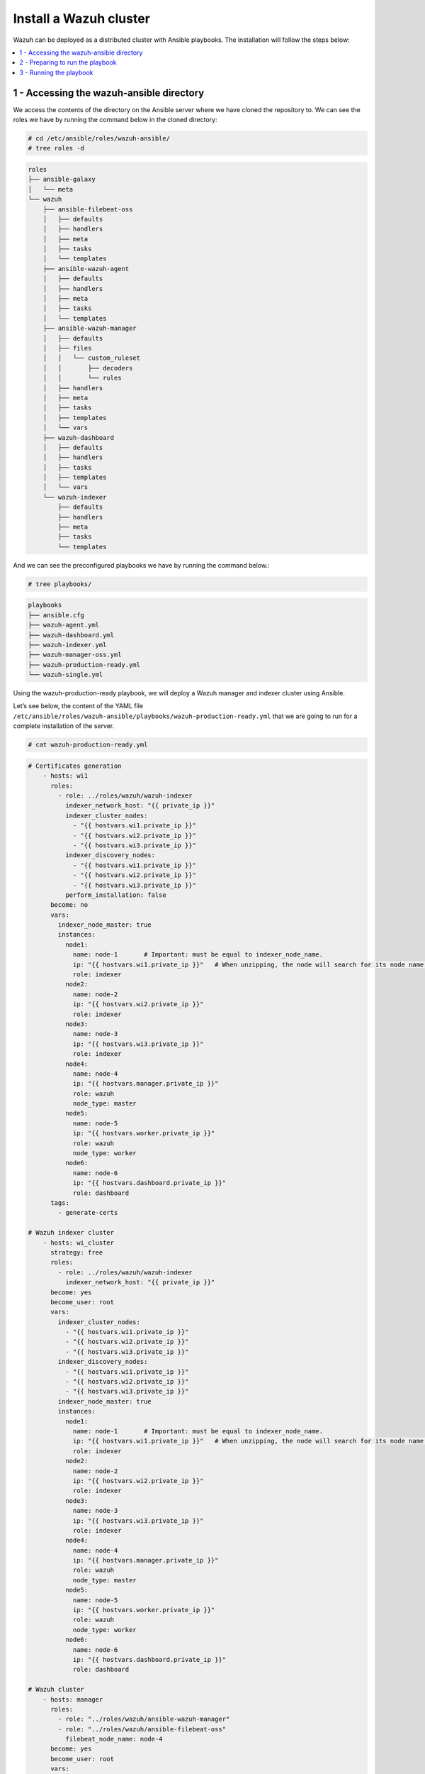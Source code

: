 .. Copyright (C) 2015–2022 Wazuh, Inc.

.. meta::
  :description: Deploying a Wazuh cluster with Ansible.

Install a Wazuh cluster
=======================

Wazuh can be deployed as a distributed cluster with Ansible playbooks. The installation will follow the steps below:

.. contents::
    :local:
    :depth: 1
    :backlinks: none

1 - Accessing the wazuh-ansible directory
-----------------------------------------

We access the contents of the directory on the Ansible server where we have cloned the repository to. We can see the roles we have by running the command below in the cloned directory:

.. code-block:: console

    # cd /etc/ansible/roles/wazuh-ansible/
    # tree roles -d

.. code-block:: none
    :class: output

    roles
    ├── ansible-galaxy
    │   └── meta
    └── wazuh
        ├── ansible-filebeat-oss
        │   ├── defaults
        │   ├── handlers
        │   ├── meta
        │   ├── tasks
        │   └── templates
        ├── ansible-wazuh-agent
        │   ├── defaults
        │   ├── handlers
        │   ├── meta
        │   ├── tasks
        │   └── templates
        ├── ansible-wazuh-manager
        │   ├── defaults
        │   ├── files
        │   │   └── custom_ruleset
        │   │       ├── decoders
        │   │       └── rules
        │   ├── handlers
        │   ├── meta
        │   ├── tasks
        │   ├── templates
        │   └── vars
        ├── wazuh-dashboard
        │   ├── defaults
        │   ├── handlers
        │   ├── tasks
        │   ├── templates
        │   └── vars
        └── wazuh-indexer
            ├── defaults
            ├── handlers
            ├── meta
            ├── tasks
            └── templates

And we can see the preconfigured playbooks we have by running the command below.:

.. code-block:: console

    # tree playbooks/

.. code-block:: none
    :class: output

    playbooks
    ├── ansible.cfg
    ├── wazuh-agent.yml
    ├── wazuh-dashboard.yml
    ├── wazuh-indexer.yml
    ├── wazuh-manager-oss.yml
    ├── wazuh-production-ready.yml
    └── wazuh-single.yml

Using the wazuh-production-ready playbook, we will deploy a Wazuh manager and indexer cluster using Ansible.

Let’s see below, the content of the YAML file ``/etc/ansible/roles/wazuh-ansible/playbooks/wazuh-production-ready.yml`` that we are going to run for a complete installation of the server.

.. code-block:: console

    # cat wazuh-production-ready.yml

.. code-block:: yaml
    :class: output

    # Certificates generation
        - hosts: wi1
          roles:
            - role: ../roles/wazuh/wazuh-indexer
              indexer_network_host: "{{ private_ip }}"
              indexer_cluster_nodes:
                - "{{ hostvars.wi1.private_ip }}"
                - "{{ hostvars.wi2.private_ip }}"
                - "{{ hostvars.wi3.private_ip }}"
              indexer_discovery_nodes:
                - "{{ hostvars.wi1.private_ip }}"
                - "{{ hostvars.wi2.private_ip }}"
                - "{{ hostvars.wi3.private_ip }}"
              perform_installation: false
          become: no
          vars:
            indexer_node_master: true
            instances:
              node1:
                name: node-1       # Important: must be equal to indexer_node_name.
                ip: "{{ hostvars.wi1.private_ip }}"   # When unzipping, the node will search for its node name folder to get the cert.
                role: indexer
              node2:
                name: node-2
                ip: "{{ hostvars.wi2.private_ip }}"
                role: indexer
              node3:
                name: node-3
                ip: "{{ hostvars.wi3.private_ip }}"
                role: indexer
              node4:
                name: node-4
                ip: "{{ hostvars.manager.private_ip }}"
                role: wazuh
                node_type: master
              node5:
                name: node-5
                ip: "{{ hostvars.worker.private_ip }}"
                role: wazuh
                node_type: worker
              node6:
                name: node-6
                ip: "{{ hostvars.dashboard.private_ip }}"
                role: dashboard
          tags:
            - generate-certs

    # Wazuh indexer cluster
        - hosts: wi_cluster
          strategy: free
          roles:
            - role: ../roles/wazuh/wazuh-indexer
              indexer_network_host: "{{ private_ip }}"
          become: yes
          become_user: root
          vars:
            indexer_cluster_nodes:
              - "{{ hostvars.wi1.private_ip }}"
              - "{{ hostvars.wi2.private_ip }}"
              - "{{ hostvars.wi3.private_ip }}"
            indexer_discovery_nodes:
              - "{{ hostvars.wi1.private_ip }}"
              - "{{ hostvars.wi2.private_ip }}"
              - "{{ hostvars.wi3.private_ip }}"
            indexer_node_master: true
            instances:
              node1:
                name: node-1       # Important: must be equal to indexer_node_name.
                ip: "{{ hostvars.wi1.private_ip }}"   # When unzipping, the node will search for its node name folder to get the cert.
                role: indexer
              node2:
                name: node-2
                ip: "{{ hostvars.wi2.private_ip }}"
                role: indexer
              node3:
                name: node-3
                ip: "{{ hostvars.wi3.private_ip }}"
                role: indexer
              node4:
                name: node-4
                ip: "{{ hostvars.manager.private_ip }}"
                role: wazuh
                node_type: master
              node5:
                name: node-5
                ip: "{{ hostvars.worker.private_ip }}"
                role: wazuh
                node_type: worker
              node6:
                name: node-6
                ip: "{{ hostvars.dashboard.private_ip }}"
                role: dashboard

    # Wazuh cluster
        - hosts: manager
          roles:
            - role: "../roles/wazuh/ansible-wazuh-manager"
            - role: "../roles/wazuh/ansible-filebeat-oss"
              filebeat_node_name: node-4
          become: yes
          become_user: root
          vars:
            wazuh_manager_config:
              connection:
                  - type: 'secure'
                    port: '1514'
                    protocol: 'tcp'
                    queue_size: 131072
              api:
                  https: 'yes'
              cluster:
                  disable: 'no'
                  node_name: 'master'
                  node_type: 'master'
                  key: 'c98b62a9b6169ac5f67dae55ae4a9088'
                  nodes:
                      - "{{ hostvars.manager.private_ip }}"
                  hidden: 'no'
            wazuh_api_users:
              - username: custom-user
                password: SecretPassword1!
            filebeat_output_indexer_hosts:
                    - "{{ hostvars.wi1.private_ip }}"
                    - "{{ hostvars.wi2.private_ip }}"
                    - "{{ hostvars.wi3.private_ip }}"

        - hosts: worker
          roles:
            - role: "../roles/wazuh/ansible-wazuh-manager"
            - role: "../roles/wazuh/ansible-filebeat-oss"
              filebeat_node_name: node-5
          become: yes
          become_user: root
          vars:
            wazuh_manager_config:
              connection:
                  - type: 'secure'
                    port: '1514'
                    protocol: 'tcp'
                    queue_size: 131072
              api:
                  https: 'yes'
              cluster:
                  disable: 'no'
                  node_name: 'worker_01'
                  node_type: 'worker'
                  key: 'c98b62a9b6169ac5f67dae55ae4a9088'
                  nodes:
                      - "{{ hostvars.manager.private_ip }}"
                  hidden: 'no'
            filebeat_output_indexer_hosts:
                    - "{{ hostvars.wi1.private_ip }}"
                    - "{{ hostvars.wi2.private_ip }}"
                    - "{{ hostvars.wi3.private_ip }}"

    # Indexer + dashboard node
        - hosts: dashboard
          roles:
            - role: "../roles/wazuh/wazuh-indexer"
            - role: "../roles/wazuh/wazuh-dashboard"
          become: yes
          become_user: root
          vars:
            indexer_network_host: "{{ hostvars.dashboard.private_ip }}"
            indexer_node_name: node-6
            indexer_node_master: false
            indexer_node_ingest: false
            indexer_node_data: false
            indexer_cluster_nodes:
                - "{{ hostvars.wi1.private_ip }}"
                - "{{ hostvars.wi2.private_ip }}"
                - "{{ hostvars.wi3.private_ip }}"
            indexer_discovery_nodes:
                - "{{ hostvars.wi1.private_ip }}"
                - "{{ hostvars.wi2.private_ip }}"
                - "{{ hostvars.wi3.private_ip }}"
            dashboard_node_name: node-6
            wazuh_api_credentials:
              - id: default
                url: https://{{ hostvars.manager.private_ip }}
                port: 55000
                username: custom-user
                password: SecretPassword1!
            instances:
              node1:
                name: node-1
                ip: "{{ hostvars.wi1.private_ip }}"   # When unzipping, the node will search for its node name folder to get the cert.
                role: indexer
              node2:
                name: node-2
                ip: "{{ hostvars.wi2.private_ip }}"
                role: indexer
              node3:
                name: node-3
                ip: "{{ hostvars.wi3.private_ip }}"
                role: indexer
              node4:
                name: node-4
                ip: "{{ hostvars.manager.private_ip }}"
                role: wazuh
                node_type: master
              node5:
                name: node-5
                ip: "{{ hostvars.worker.private_ip }}"
                role: wazuh
                node_type: worker
              node6:
                name: node-6
                ip: "{{ hostvars.dashboard.private_ip }}"
                role: dashboard
            ansible_shell_allow_world_readable_temp: true

Let’s take a closer look at the content.

-   The first line ``hosts``: indicates the machines where the commands below will be executed.

-   The ``roles``: section indicates the roles that will be executed on the hosts mentioned above. Specifically, we are going to install the role of wazuh-manager (Wazuh manager + API) and the role of filebeat.

-   The parameter ``filebeat_output_indexer_hosts``: indicates the host group of the Wazuh indexer cluster.

More details on  default configuration variables can be found in the :doc:`variables references section <../reference>`.

2 - Preparing to run the playbook
---------------------------------

The YAML file wazuh-production-ready.yml will provision a production-ready distributed Wazuh environment. We will add the public and private IP addresses of the endpoints where the various components of the cluster will be installed to the Ansible hosts file. For this guide, architecture includes 2 Wazuh nodes, 3 Wazuh indexer nodes and a mixed Wazuh dashboard node.

The contents of the host file is:

.. code-block:: yaml

    wi1 ansible_host=<wi1_ec2_public_ip> private_ip=<wi1_ec2_private_ip> indexer_node_name=node-1
    wi2 ansible_host=<wi2_ec2_public_ip> private_ip=<wi2_ec2_private_ip> indexer_node_name=node-2
    wi3 ansible_host=<wi3_ec2_public_ip> private_ip=<wi3_ec2_private_ip> indexer_node_name=node-3
    dashboard  ansible_host=<dashboard_node_public_ip> private_ip=<dashboard_ec2_private_ip>
    manager ansible_host=<manager_node_public_ip> private_ip=<manager_ec2_private_ip>
    worker  ansible_host=<worker_node_public_ip> private_ip=<worker_ec2_private_ip>

    [wi_cluster]
    wi1
    wi2
    wi3

    [all:vars]
    ansible_ssh_user=centos
    ansible_ssh_private_key_file=/path/to/ssh/key.pem
    ansible_ssh_extra_args='-o StrictHostKeyChecking=no'
 
Let’s take a closer look at the content.

-   The ``ansible_host`` variable should contain the public IP address/FQDN for each node.
-   The ``private_ip`` variable should contain the private IP address/FQDN used for the internal cluster communications.
-   If the environment is located in a local subnet, ``ansible_host`` and ``private_ip`` variables should match.

3 - Running the playbook
------------------------

Now, we are ready to run the playbook and start the installation. However, some of the operations to be performed on the remote systems will need sudo permissions. We can solve this in several ways, either by opting to enter the password when Ansible requests it or using  the `become <https://docs.ansible.com/ansible/latest/user_guide/become.html#id1>`_ option (to avoid entering passwords one by one).

#.  Let's run the playbook.

    .. code-block:: console

        # ansible-playbook wazuh-production-ready.yml

#.  We can check the status of the new services on our respective nodes.

    -   Wazuh indexer.

        .. code-block:: console

            # systemctl status wazuh-indexer

    -   Wazuh dashboard
    
        .. code-block:: console

            # systemctl status wazuh-dashboard

    -   Wazuh manager.

        .. code-block:: console

            # systemctl status wazuh-manager

    -   Filebeat.
    
        .. code-block:: console

            # systemctl status filebeat

.. note::
	
		- 	The Wazuh dashboard can be accessed by visiting ``https://<wazuh_server_IP>:5601``

		- 	The default credentials for Wazuh deployed using ansible is:

				| Username: admin
				|	Password: changeme
				| These credentials should be changed using the password changing tool.

